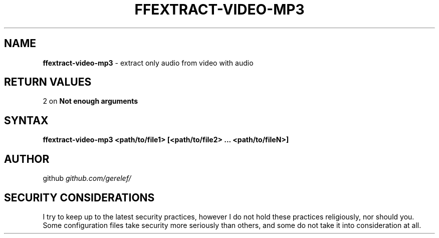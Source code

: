 .\" generated with Ronn-NG/v0.9.1
.\" http://github.com/apjanke/ronn-ng/tree/0.9.1
.TH "FFEXTRACT\-VIDEO\-MP3" "1" "December 2022" ""
.SH "NAME"
\fBffextract\-video\-mp3\fR \- extract only audio from video with audio
.SH "RETURN VALUES"
2 on \fBNot enough arguments\fR
.SH "SYNTAX"
\fBffextract\-video\-mp3 <path/to/file1> [<path/to/file2> \|\.\|\.\|\. <path/to/fileN>]\fR
.SH "AUTHOR"
github \fIgithub\.com/gerelef/\fR
.SH "SECURITY CONSIDERATIONS"
I try to keep up to the latest security practices, however I do not hold these practices religiously, nor should you\. Some configuration files take security more seriously than others, and some do not take it into consideration at all\.
